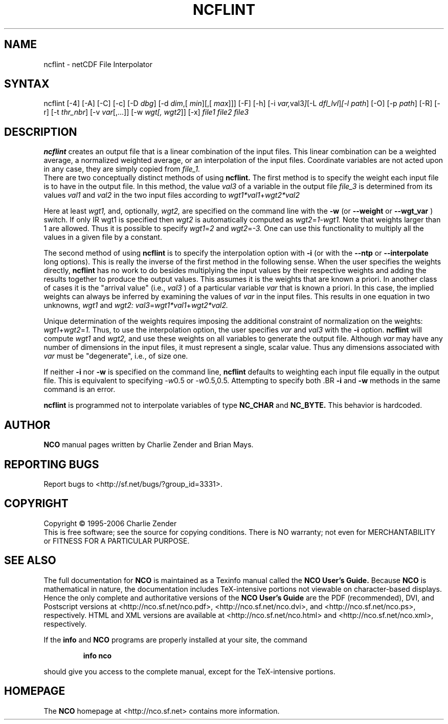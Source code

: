 .TH NCFLINT 1
.SH NAME
ncflint \- netCDF File Interpolator
.SH SYNTAX
ncflint [-4] [-A] [-C] [-c] [-D 
.IR dbg ]
[-d 
.IR dim ,[
.IR "min" ][,[
.IR max ]]]
[-F]
[-h] [-i
.IR var, val3 ] [-L 
.IR dfl_lvl ] [-l 
.IR path ]
[-O] [-p 
.IR path ]
[-R] [-r] [-t
.IR thr_nbr ]
[-v 
.IR var [,...]]
[-w 
.IR wgt[,
.IR wgt2 ]]
[-x] 
.I file1 file2 file3
.SH DESCRIPTION
.PP
.B ncflint
creates an output file that is a linear combination of the
input files.  This linear combination can be a weighted average, a
normalized weighted average, or an interpolation of the input files.
Coordinate variables are not acted upon in any case, they are simply
copied from
.I file_1.
 There are two conceptually distinct methods of using 
.B ncflint.
The first method is to specify the weight each input file is to have in the
output file.  In this method, the value 
.IR val3 
of a variable in the
output file 
.IR file_3 
is determined from its values 
.IR val1 
and 
.IR val2 
in the two input files according to
.IR wgt1*val1 + wgt2*val2

Here at least 
.IR wgt1,
and, optionally, 
.IR wgt2, 
are specified on the command line with the 
.BR -w 
(or 
.BR --weight
or 
.BR --wgt_var
) switch.  If only 
IR wgt1 
is specified then 
.IR wgt2 
is automatically computed as 
.IR wgt2 = 1 - wgt1.  
Note that weights larger than 1 are allowed.  Thus it is
possible to specify 
.IR wgt1 = 2 
and 
.IR wgt2 = -3.  
One can use this functionality to multiply all the values in a given file by a constant.
.PP
The second method of using 
.B ncflint
is to specify the interpolation option with 
.BR -i
(or with the 
.BR --ntp
or 
.BR --interpolate
long options). This is really the inverse of the first method in the following sense.
When the user specifies the weights directly, 
.B ncflint
has no work to do besides multiplying the input values by their respective weights and
adding the results together to produce the output values.  This assumes
it is the weights that are known a priori.  In another class of cases
it is the "arrival value" (i.e., 
.IR val3
) of a particular variable 
.IR var
that is known a priori.  In this case, the implied weights can always
be inferred by examining the values of 
.IR var 
in the input files.  This
results in one equation in two unknowns, 
.IR wgt1 
and 
.IR wgt2:
.IR val3 = wgt1*val1 + wgt2*val2.
.PP
Unique determination of the weights requires imposing the
additional constraint of normalization on the weights: 
.IR wgt1 + wgt2 = 1.
Thus, to use the interpolation option, the user specifies 
.IR var 
and 
.IR val3
with the 
.BR -i 
option.  
.B ncflint
will compute 
.IR wgt1 
and 
.IR wgt2, 
and use
these weights on all variables to generate the output file.  Although
.IR var 
may have any number of dimensions in the input files, it must
represent a single, scalar value.  Thus any dimensions associated with
.IR var 
must be "degenerate", i.e., of size one.
.PP
 If neither 
.BR -i
nor
.BR -w
is specified on the command line, 
.B ncflint
defaults to weighting each input file equally in the output file.  This
is equivalent to specifying 
.IR -w 0.5
or 
.IR -w 0.5,0.5.  
Attempting to
specify both .BR 
.BR -i 
and 
.BR -w
methods in the same command is an error.
.PP
.B ncflint
is programmed not to interpolate variables of type
.BR NC_CHAR
and 
.BR NC_BYTE.  
This behavior is hardcoded.





.\" NB: Append man_end.txt here
.\" $Header: /data/zender/nco_20150216/nco/man/ncflint.1,v 1.6 2007-10-31 12:51:09 zender Exp $ -*-nroff-*-
.\" Purpose: Trailer file for common ending to NCO man pages
.\" Usage: 
.\" Append this file to end of NCO man pages immediately after marker
.\" that says "Append man_end.txt here"
.SH AUTHOR
.B NCO
manual pages written by Charlie Zender and Brian Mays.

.SH "REPORTING BUGS"
Report bugs to <http://sf.net/bugs/?group_id=3331>.

.SH COPYRIGHT
Copyright \(co 1995-2006 Charlie Zender
.br
This is free software; see the source for copying conditions.  There is NO
warranty; not even for MERCHANTABILITY or FITNESS FOR A PARTICULAR PURPOSE.

.SH "SEE ALSO"
The full documentation for
.B NCO
is maintained as a Texinfo manual called the 
.B NCO User's Guide.
Because 
.B NCO
is mathematical in nature, the documentation includes TeX-intensive
portions not viewable on character-based displays. 
Hence the only complete and authoritative versions of the 
.B NCO User's Guide 
are the PDF (recommended), DVI, and Postscript versions at
<http://nco.sf.net/nco.pdf>, <http://nco.sf.net/nco.dvi>,
and <http://nco.sf.net/nco.ps>, respectively.
HTML and XML versions
are available at <http://nco.sf.net/nco.html> and
<http://nco.sf.net/nco.xml>, respectively.

If the
.B info
and
.B NCO
programs are properly installed at your site, the command
.IP
.B info nco
.PP
should give you access to the complete manual, except for the
TeX-intensive portions.

.SH HOMEPAGE
The 
.B NCO
homepage at <http://nco.sf.net> contains more information.
